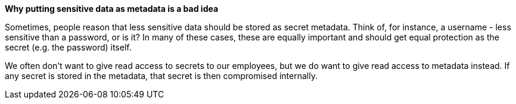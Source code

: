 *Why putting sensitive data as metadata is a bad idea*

Sometimes, people reason that less sensitive data should be stored as secret metadata. Think of, for instance, a username - less sensitive than a password, or is it?
In many of these cases, these are equally important and should get equal protection as the secret (e.g. the password) itself.

We often don't want to give read access to secrets to our employees, but we do want to give read access to metadata instead. If any secret is stored in the metadata, that secret is then compromised internally.
